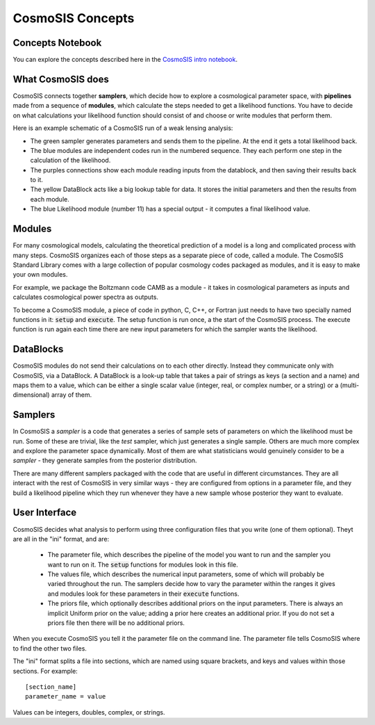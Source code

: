 CosmoSIS Concepts
-----------------



Concepts Notebook
=================


You can explore the concepts described here in the 
`CosmoSIS intro notebook <https://github.com/joezuntz/cosmosis/blob/main/examples/cosmosis-introduction.ipynb>`_.



What CosmoSIS does
==================

CosmoSIS connects together **samplers**, which decide how to explore a cosmological parameter space, with **pipelines** made from a sequence of **modules**, which calculate the steps needed to get a likelihood functions. You have to decide on what calculations your likelihood function should consist of and choose or write modules that perform them.

Here is an example schematic of a CosmoSIS run of a weak lensing analysis:

.. image:: /images/cosmosis-architecture.png


* The green sampler generates parameters and sends them to the pipeline. At the end it gets a total likelihood back.
* The blue modules are independent codes run in the numbered sequence.  They each perform one step in the calculation of the likelihood.
* The purples connections show each module reading inputs from the datablock, and then saving their results back to it.
* The yellow DataBlock acts like a big lookup table for data.  It stores the initial parameters and then the results from each module.  
* The blue Likelihood module (number 11) has a special output - it computes a final likelihood value.


Modules
=======

For many cosmological models, calculating the theoretical prediction of a model is a long and complicated process with many steps.  CosmoSIS organizes each of those steps as a separate piece of code, called a module.  The CosmoSIS Standard Library comes with a large collection of popular cosmology codes packaged as modules, and it is easy to make your own modules.

For example, we package the Boltzmann code CAMB as a module - it takes in cosmological parameters as inputs and calculates cosmological power spectra as outputs.

To become a CosmoSIS module, a piece of code in python, C, C++, or Fortran just needs to have two specially named functions in it: :code:`setup` and :code:`execute`.  The setup function is run once, a the start of the CosmoSIS process.  The execute function is run again each time there are new input parameters for which the sampler wants the likelihood.

.. image:: /images/cosmosis-connections.png

DataBlocks
===========

CosmoSIS modules do not send their calculations on to each other directly.  Instead they communicate only with CosmoSIS, via a DataBlock.  A DataBlock is a look-up table that takes a pair of strings as keys (a section and a name) and maps them to a value, which can be either a single scalar value (integer, real, or complex number, or a string) or a (multi-dimensional) array of them.


Samplers
========

In CosmoSIS a `sampler` is a code that generates a series of sample sets of parameters on which the likelihood must be run.  Some of these are trivial, like the `test` sampler, which just generates a single sample.  Others are much more complex and explore the parameter space dynamically.  Most of them are what statisticians would genuinely consider to be a *sampler* - they generate samples from the posterior distribution.

There are many different samplers packaged with the code that are useful in different circumstances. They are all interact with the rest of CosmoSIS in very similar ways - they are configured from options in a parameter file, and they build a likelihood pipeline which they run whenever they have a new sample whose posterior they want to evaluate.


User Interface
================

CosmoSIS decides what analysis to perform using three configuration files that you write (one of them optional).  Theyt are all in the "ini" format, and are:

 * The parameter file, which describes the pipeline of the model you want to run and the sampler you want to run on it.  The :code:`setup` functions for modules look in this file.
 * The values file, which describes the numerical input parameters, some of which will probably be varied throughout the run. The samplers decide how to vary the parameter within the ranges it gives and modules look for these parameters in their :code:`execute` functions.
 * The priors file, which optionally describes additional priors on the input parameters.  There is always an implicit Uniform prior on the value; adding a prior here creates an additional prior.  If you do not set a priors file then there will be no additional priors.

When you execute CosmoSIS you tell it the parameter file on the command line.  The parameter file tells CosmoSIS where to find the other two files.

The "ini" format splits a file into sections, which are named using square brackets, and keys and values within those sections.  For example::

    [section_name]
    parameter_name = value

Values can be integers, doubles, complex, or strings.
